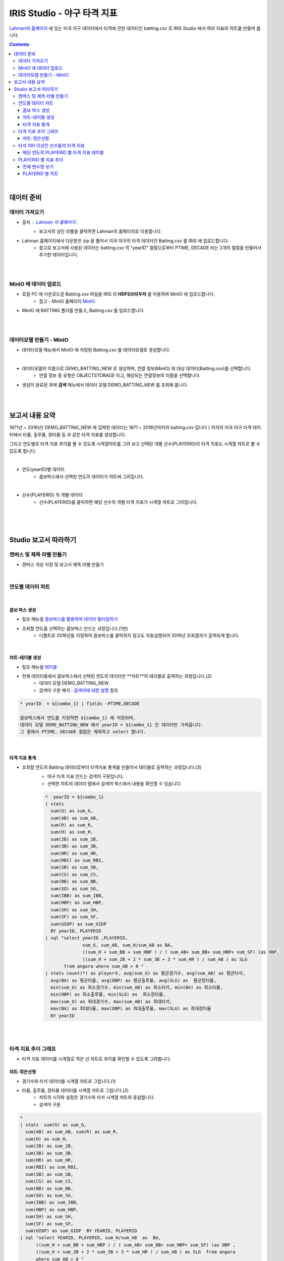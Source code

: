 IRIS Studio - 야구 타격 지표
====================================================================================

`Lahman의 홈페이지 <http://www.seanlahman.com/baseball-archive/statistics/>`__ 에 있는 미국 야구 데이터에서 
타격에 관한 데이터인 batting.csv 로  IRIS Studio 에서 여러 지표와 챠트를 만들어 봅니다.

.. image:: ../images/demo/demo_batting_01.png
    :alt: 데이터 - 01 


.. contents::
    :backlinks: top

|

------------------------------
데이터 준비
------------------------------

''''''''''''''''''''''
데이터 가져오기 
''''''''''''''''''''''

- 출처 : `Lahman 의 홈페이지 <http://www.seanlahman.com/baseball-archive/statistics/>`__ .
    - 보고서의 상단 라벨을 클릭하면 Lahman의 홈페이지로 이동합니다.

.. image:: ../images/demo/demo_batting_02.png
    :alt: 데이터 - 02


- Lahman 홈페이지에서 다운받은 zip 을 풀어서 미국 야구의 타격 데이터인 Batting.csv 를 IRIS 에 업로드합니다.
    - 참고로 보고서에 사용된 데이터는 batting.csv 의 "yearID" 컬럼으로부터 PTIME, DECADE 라는 2개의 컬럼을 만들어서 추가한 데이터입니다.

.. image:: ../images/demo/demo_batting_03.png
    :alt: 데이터 - 03

|
|

'''''''''''''''''''''''''''''''''''
MinIO 에 데이터 업로드
'''''''''''''''''''''''''''''''''''

- 로컬 PC 에 다운로드된  Batting.csv 파일을 IRIS 의 **HDFS브라우저** 를 이용하여 MinIO 에 업로드합니다.
    - 참고 - MinIO 홈페이지 `MinIO <https://min.io/>`__

.. image:: ../images/demo/demo_batting_04.png
    :alt: 데이터 - 04


- MinIO 에 BATTING 폴더를 만들고, Batting.csv 를 업로드합니다.

.. image:: ../images/demo/demo_batting_05.png
    :alt: 데이터 - 05

|
|

'''''''''''''''''''''''''''''''''''
데이터모델 만들기 - MinIO
'''''''''''''''''''''''''''''''''''

- 데이터모델 메뉴에서 MinIO 에 저장된 Batting.csv 를 데이터모델로 생성합니다.


.. image:: ../images/demo/demo_batting_06.png
    :alt: 데이터 - 06

|

- 데이터모델의 이름으로 DEMO_BATTING_NEW 로 생성하며, 연결 정보(MinIO) 와 대상 데이터(Batting.csv)를 선택합니다.
    - 연결 정보 중 유형은 OBJECTSTORAGE 이고, 해당되는 연결정보의 이름을 선택합니다.

.. image:: ../images/demo/demo_batting_07.png
    :alt: 데이터 - 07


- 생성이 완료된 후에 **검색** 메뉴에서 데이터 모델 DEMO_BATTING_NEW 를 조회해 봅니다.

.. image:: ../images/demo/demo_batting_08.png
    :alt: 데이터 - 08


|
|

----------------------------------
보고서 내용 요약
----------------------------------

1871년 ~ 2016년( DEMO_BATTING_NEW 에 입력한 데이터는 1871 ~ 2016년까지의 batting.csv 입니다 ) 까지의 미국 야구 타격 데이터에서
타율, 출루율, 장타율 등 과 같은 타격 지표를 생성합니다.

그리고 연도별로 타격 지표 추이를 볼 수 있도록 시계열챠트를 그려 보고
선택된 개별 선수(PLAYERID)의 타격 지표도 시계열 챠트로 볼 수 있도록 합니다.

|

- 연도(yearID)별 데이터 
    - 콤보박스에서 선택된 연도의 데이터가 챠트에 그려집니다.

.. image:: ../images/demo/demo_batting_09.png
    :alt: 데이터 - 09

|

- 선수(PLAYERID) 의 개별 데이터
    - 선수(PLAYERID)를 클릭하면 해당 선수의 개별 타격 지표가 시계열 챠트로 그려집니다.

.. image:: ../images/demo/demo_batting_10.png
    :alt: 데이터 - 10

|
|
|

-------------------------------
Studio 보고서 따라하기
-------------------------------



''''''''''''''''''''''''''''''''''''
캔버스 및 제목 라벨 만들기
''''''''''''''''''''''''''''''''''''

- 캔버스 색상 지정 및 보고서 제목 라벨 만들기

.. image:: ../images/demo/demo_batting_11.png
    :alt: 데이터 - 11

|



'''''''''''''''''''''''''''''''''''
연도별 데이터 챠트
'''''''''''''''''''''''''''''''''''

.. image:: ../images/demo/demo_batting_13.png
    :alt: 데이터 - 13


|

^^^^^^^^^^^^^^^^^^^^^^^^^
콤보 박스 생성
^^^^^^^^^^^^^^^^^^^^^^^^^

- 참조 매뉴얼 `콤보박스를 활용하여 데이터 필터링하기 <http://docs.iris.tools/manual/IRIS-Tutorial/IRIS_Studio/combobox_report/combobox_report.html>`__

- 조회할 연도를 선택하는 콤보박스 만드는 과정입니다.(1번)
    - 디폴트로 2016년을 지정하여 콤보박스를 클릭하지 않고도 자동실행되어 2016년 조회결과가 출력되게 합니다.

.. image:: ../images/demo/demo_batting_14.png
    :alt: 데이터 - 14

|


^^^^^^^^^^^^^^^^^^^^^^^^^^^^
챠트-테이블 생성
^^^^^^^^^^^^^^^^^^^^^^^^^^^^

- 참조 매뉴얼 `테이블 <http://docs.iris.tools/manual/IRIS-Tutorial/IRIS_Studio/table/table.html>`__
- 전체 데이터중에서 콤보박스에서 선택된 연도의 데이터만 **챠트**의 테이블로 출력하는 과정입니다.(2)
    - 데이터 모델 DEMO_BATTING_NEW 
    - 검색어 구문 해석  : `검색어에 대한 설명 <http://docs.iris.tools/manual/IRIS-Manual/IRIS-Discovery-Middleware/command/index.html>`__ 참조

.. code ::

        * yearID  = ${combo_1} | fields -PTIME,DECADE

        콤보박스에서 연도를 지정하면 ${combo_1} 에 저장되며, 
        데이터 모델 DEMO_BATTING_NEW 에서 yearID = ${combo_1} 인 데이터만 가져옵니다.
        그 중에서 PTIME, DECADE 컬럼은 제외하고 select 합니다.


.. image:: ../images/demo/demo_batting_15.png
    :alt: 데이터 - 15

|


^^^^^^^^^^^^^^^^^^^^^^^^^^^^^^
타격 지표 통계
^^^^^^^^^^^^^^^^^^^^^^^^^^^^^^

- 조회할 연도의 Batting 데이터로부터 타격지표 통계를 만들어서 테이블로 출력하는 과정입니다.(3)
    - 야구 타격 지표 만드는 검색어 구문입니다. 
    - 선택한 챠트의 데이터 탭에서 검색어 박스에서 내용을 확인할 수 있습니다. 

    .. code::

        *  yearID = ${combo_1} 
        | stats 
          sum(G) as sum_G,
          sum(AB) as sum_AB,
          sum(R) as sum_R,
          sum(H) as sum_H, 
          sum(2B) as sum_2B,
          sum(3B) as sum_3B,
          sum(HR) as sum_HR,
          sum(RBI) as sum_RBI,
          sum(SB) as sum_SB,
          sum(CS) as sum_CS,
          sum(BB) as sum_BB,
          sum(SO) as sum_SO,
          sum(IBB) as sum_IBB,
          sum(HBP) as sum_HBP,
          sum(SH) as sum_SH,
          sum(SF) as sum_SF,
          sum(GIDP) as sum_GIDP 
          BY yearID, PLAYERID  
        | sql "select yearID ,PLAYERID, 
                      sum_G, sum_AB, sum_H/sum_AB as BA,
                      ((sum_H + sum_BB + sum_HBP ) / ( sum_AB+ sum_BB+ sum_HBP+ sum_SF) )as OBP,
                      ((sum_H + sum_2B + 2 * sum_3B + 3 * sum_HR ) / sum_AB ) as SLG  
               from angora where sum_AB > 0 "  
        | stats count(*) as player수, avg(sum_G) as 평균경기수, avg(sum_AB) as 평균타석, 
          avg(BA) as 평균타율, avg(OBP) as 평균출루율, avg(SLG) as  평균장타율,
          min(sum_G) as 최소경기수, min(sum_AB) as 최소타석, min(BA) as 최소타율, 
          min(OBP) as 최소출루율, min(SLG) as  최소장타율,
          max(sum_G) as 최대경기수, max(sum_AB) as 최대타석, 
          max(BA) as 최대타율, max(OBP) as 최대출루율, max(SLG) as 최대장타율 
          BY yearID


.. image:: ../images/demo/demo_batting_16.png
    :alt: 데이터 - 16



|
|

'''''''''''''''''''''''''''''''''''''''''''''''''''''''''''''''''
타격 지표 추이 그래프
'''''''''''''''''''''''''''''''''''''''''''''''''''''''''''''''''

.. image:: ../images/demo/demo_batting_17.png
    :alt: 데이터 - 17


- 타격 지표 데이터를 시계열로 꺽은 선 챠트로 추이를 확인할 수 있도록 그려봅니다.



^^^^^^^^^^^^^^^^^^^^^^^
챠트-꺾은선형
^^^^^^^^^^^^^^^^^^^^^^^

- 경기수와 타석 데이터를 시계열 챠트로 그립니다.(1)

.. image :: ../images/demo/demo_batting_18.png
    :alt: 데이터 - 18


 - 범례를 클릭하면 챠트에서 해당 범례 데이터를 표시/미표시 할 수 있습니다.

.. image :: ../images/demo/demo_batting_19.png
    :alt: 데이터 - 19



- 타율, 출루율, 장타율 데이터를 시계열 챠트로 그립니다.(2)
    - 챠트의 시각화 설정은 경기수와 타석 시계열 챠트와 동일합니다.
    - 검색어 구문
    
.. code::

    *
    | stats  sum(G) as sum_G,
      sum(AB) as sum_AB, sum(R) as sum_R,
      sum(H) as sum_H, 
      sum(2B) as sum_2B,
      sum(3B) as sum_3B,
      sum(HR) as sum_HR,
      sum(RBI) as sum_RBI,
      sum(SB) as sum_SB,
      sum(CS) as sum_CS,
      sum(BB) as sum_BB,
      sum(SO) as sum_SO,
      sum(IBB) as sum_IBB,
      sum(HBP) as sum_HBP,
      sum(SH) as sum_SH,
      sum(SF) as sum_SF,
      sum(GIDP) as sum_GIDP  BY YEARID, PLAYERID  
    | sql "select YEARID, PLAYERID, sum_H/sum_AB  as  BA, 
          ((sum_H + sum_BB + sum_HBP ) / ( sum_AB+ sum_BB+ sum_HBP+ sum_SF) )as OBP ,
          ((sum_H + sum_2B + 2 * sum_3B + 3 * sum_HR ) / sum_AB ) as SLG  from angora 
          where sum_AB > 0 "  
    | adv line avg(BA) as 평균타율, avg(OBP) as 평균출루율, avg(SLG) as  평균장타율,
      min(BA) as 최소타율, min(OBP) as 최소출루율, min(SLG) as  최소장타율,
      max(BA) as 최대타율, max(OBP) as 최대출루율, max(SLG) as  최대장타율
      SPLITROW  YEARID COLSIZE 500


|
|

''''''''''''''''''''''''''''''''''''''''''''''''''''''''''''''''''''''''''
타석 100 이상인 선수들의 타격 지표 
''''''''''''''''''''''''''''''''''''''''''''''''''''''''''''''''''''''''''

.. image:: ../images/demo/demo_batting_20.png
    :alt: 데이터 - 20

|

^^^^^^^^^^^^^^^^^^^^^^^^^^^^^^^^^^^^^^^^^^^^^^^^^^
해당 연도의 PLAYERID 별 타격 지표 테이블
^^^^^^^^^^^^^^^^^^^^^^^^^^^^^^^^^^^^^^^^^^^^^^^^^^

- 콤보박스에서 선택한 연도의 데이터에서 PLAYERID(선수) 별로 타격지표 통계를 만들어서 가져옵니다.
    - `연도별 데이터 챠트`_  참조합니다.

.. image:: ../images/demo/demo_batting_21.png
    :alt: 데이터 - 21

|

- 검색어 구문 

.. code::

   *  YEARID = ${combo_1}   
   | stats  sum(G) as sum_G,
     sum(AB) as sum_AB,
     sum(R) as sum_R,
     sum(H) as sum_H, 
     sum(2B) as sum_2B,
     sum(3B) as sum_3B,
     sum(HR) as sum_HR,
     sum(RBI) as sum_RBI,
     sum(SB) as sum_SB,
     sum(CS) as sum_CS,
     sum(BB) as sum_BB,
     sum(SO) as sum_SO,
     sum(IBB) as sum_IBB,
     sum(HBP) as sum_HBP,
     sum(SH) as sum_SH,
     sum(SF) as sum_SF,
     sum(GIDP) as sum_GIDP BY YEARID, PLAYERID  
   | sql "select YEARID, PLAYERID, sum_G as 경기수, sum_AB as 타석수, sum_H/sum_AB as 타율,
          (sum_H + sum_BB + sum_HBP ) / ( sum_AB+ sum_BB+ sum_HBP+ sum_SF) as 출루율,
          ((sum_H + sum_2B + 2 * sum_3B + 3 * sum_HR ) / sum_AB) as 장타율 from angora 
          where sum_AB > 100"
   | sort -타율


|
|

''''''''''''''''''''''''''''''''''''''''''''
PLAYERID 별 지표 추이
''''''''''''''''''''''''''''''''''''''''''''

-  **타석 100 이상인 선수들의 타격 지표** 에서 클릭한 PLAYERID 의 활동기간별 타격 지표 추이를 3개의 챠트로 보여줍니다.
    
.. image:: ../images/demo/demo_batting_22.png
    :alt: 데이터 - 22


- 클릭한 PLAYERID 로 라벨이 자동 변경되는 부분
    - 라벨 데이터 탭에서 **트리거설정** 을 체크하고, PLAYERID 별 타격지표 테이블을 체크합니다.
        - 체크를 하면 대상 오브젝트id 를 확인할 수 있습니다.

|

^^^^^^^^^^^^^^^^^^^^^^^^^^
전체 변수명 보기
^^^^^^^^^^^^^^^^^^^^^^^^^^

- **전체 변수명 보기** 를 통해 변수명이 ${area_2} 임을 확인할 수 있습니다.
    - 라벨 데이터 탭에서 **설정할 변수/값** 에서 ${area_2}  로 입력하면 이벤트로 클릭되는 PLAYERID 로 자동으로 변경됩니다.
    - 라벨의 내용이 바뀌는 것은 편집 화면에서는 바로 확인이 안되며, **저장** 후 **보기** 를 통해 확인할 수 있습니다.

.. image:: ../images/demo/demo_batting_23.png
    :alt: 데이터 - 23

|

^^^^^^^^^^^^^^^^^^^^^^^^^^^^^^^
PLAYERID 별 챠트
^^^^^^^^^^^^^^^^^^^^^^^^^^^^^^^

- 3개의 챠트는 모두 같은 방식으로 생성됩니다.
    -  경기당 홈런수/안타수 챠트의 데이터탭과 시각화탭은 아래 처럼 설정되었습니다.


.. image:: ../images/demo/demo_batting_24.png
    :alt: 데이터 - 24



